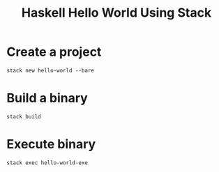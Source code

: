 #+TITLE: Haskell Hello World Using Stack


* Create a project

#+BEGIN_SRC 
stack new hello-world --bare
#+END_SRC

* Build a binary

#+BEGIN_SRC 
stack build
#+END_SRC

* Execute binary

#+BEGIN_SRC 
stack exec hello-world-exe
#+END_SRC
